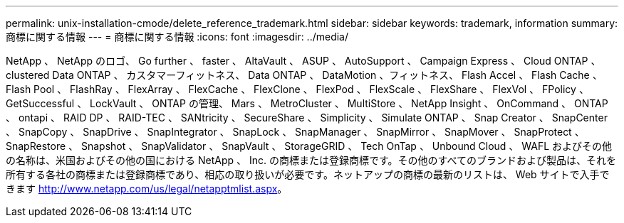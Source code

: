 ---
permalink: unix-installation-cmode/delete_reference_trademark.html 
sidebar: sidebar 
keywords: trademark, information 
summary: 商標に関する情報 
---
= 商標に関する情報
:icons: font
:imagesdir: ../media/


NetApp 、 NetApp のロゴ、 Go further 、 faster 、 AltaVault 、 ASUP 、 AutoSupport 、 Campaign Express 、 Cloud ONTAP 、 clustered Data ONTAP 、 カスタマーフィットネス、 Data ONTAP 、 DataMotion 、フィットネス、 Flash Accel 、 Flash Cache 、 Flash Pool 、 FlashRay 、 FlexArray 、 FlexCache 、 FlexClone 、 FlexPod 、 FlexScale 、 FlexShare 、 FlexVol 、 FPolicy 、 GetSuccessful 、 LockVault 、 ONTAP の管理、 Mars 、 MetroCluster 、 MultiStore 、 NetApp Insight 、 OnCommand 、 ONTAP 、 ontapi 、 RAID DP 、 RAID-TEC 、 SANtricity 、 SecureShare 、 Simplicity 、 Simulate ONTAP 、 Snap Creator 、 SnapCenter 、 SnapCopy 、 SnapDrive 、 SnapIntegrator 、 SnapLock 、 SnapManager 、 SnapMirror 、 SnapMover 、 SnapProtect 、 SnapRestore 、 Snapshot 、 SnapValidator 、 SnapVault 、 StorageGRID 、 Tech OnTap 、 Unbound Cloud 、 WAFL およびその他の名称は、米国およびその他の国における NetApp 、 Inc. の商標または登録商標です。その他のすべてのブランドおよび製品は、それを所有する各社の商標または登録商標であり、相応の取り扱いが必要です。ネットアップの商標の最新のリストは、 Web サイトで入手できます http://www.netapp.com/us/legal/netapptmlist.aspx[]。
